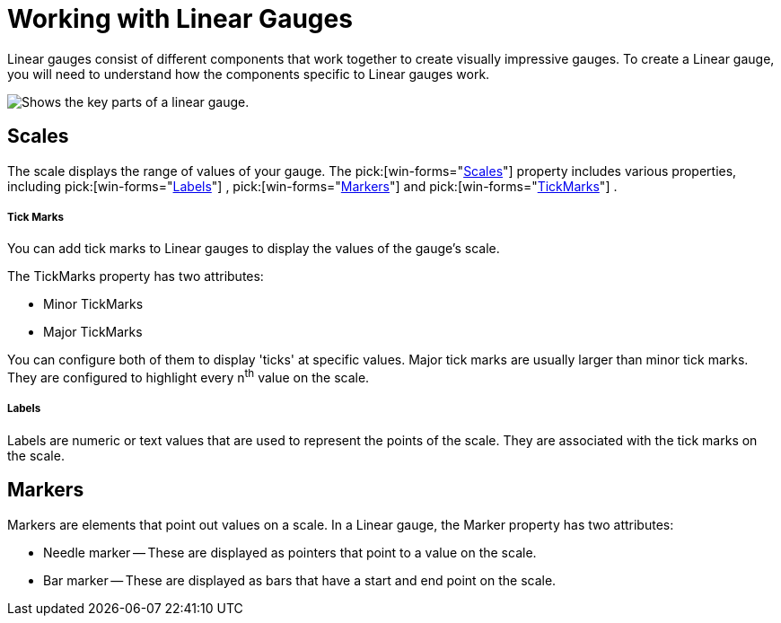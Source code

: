 ﻿////

|metadata|
{
    "name": "wingauge-working-with-linear-gauges",
    "controlName": ["WinGauge"],
    "tags": ["Charting","Getting Started"],
    "guid": "{949BFD32-1D16-4BD3-BE8A-A33141E30A4A}",  
    "buildFlags": [],
    "createdOn": "0001-01-01T00:00:00Z"
}
|metadata|
////

= Working with Linear Gauges

Linear gauges consist of different components that work together to create visually impressive gauges. To create a Linear gauge, you will need to understand how the components specific to Linear gauges work.

image::Images/Gauge_Working_with_Linear_Gauges_01.png[Shows the key parts of a linear gauge.]

== Scales

The scale displays the range of values of your gauge. The  pick:[win-forms="link:{ApiPlatform}win.ultrawingauge{ApiVersion}~infragistics.ultragauge.resources.lineargauge~scales.html[Scales]"]  property includes various properties, including   pick:[win-forms="link:{ApiPlatform}win.ultrawingauge{ApiVersion}~infragistics.ultragauge.resources.lineargaugescale~labels.html[Labels]"] ,  pick:[win-forms="link:{ApiPlatform}win.ultrawingauge{ApiVersion}~infragistics.ultragauge.resources.lineargaugescale~markers.html[Markers]"]  and  pick:[win-forms="link:{ApiPlatform}win.ultrawingauge{ApiVersion}~infragistics.ultragauge.resources.lineargaugescale~majortickmarks.html[TickMarks]"] .

===== Tick Marks

You can add tick marks to Linear gauges to display the values of the gauge's scale.

The TickMarks property has two attributes:

* Minor TickMarks
* Major TickMarks

You can configure both of them to display 'ticks' at specific values. Major tick marks are usually larger than minor tick marks. They are configured to highlight every n^th^ value on the scale.

===== Labels

Labels are numeric or text values that are used to represent the points of the scale. They are associated with the tick marks on the scale.

== Markers

Markers are elements that point out values on a scale. In a Linear gauge, the Marker property has two attributes:

* Needle marker -- These are displayed as pointers that point to a value on the scale.
* Bar marker -- These are displayed as bars that have a start and end point on the scale.
